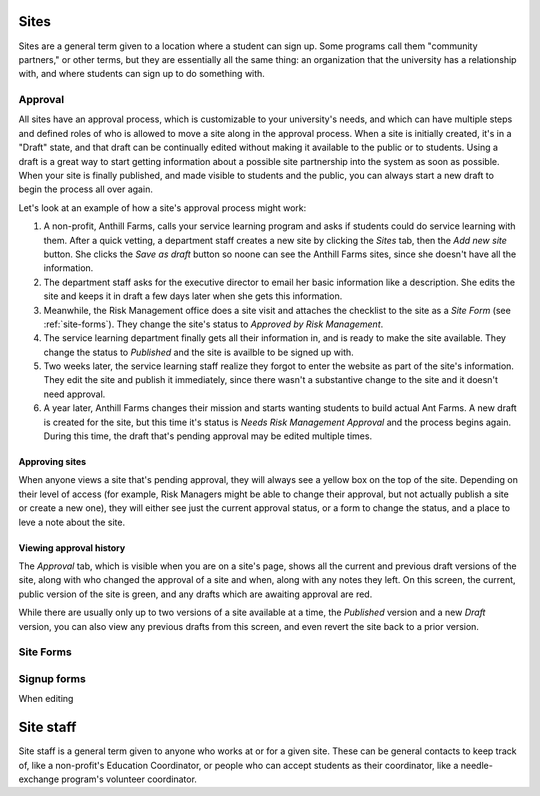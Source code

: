 .. _sites:

=====
Sites
=====

Sites are a general term given to a location where a student can sign up. Some programs call them "community partners," or other terms, but they are essentially all the same thing: an organization that the university has a relationship with, and where students can sign up to do something with.


Approval
--------

All sites have an approval process, which is customizable to your university's needs, and which can have multiple steps and defined roles of who is allowed to move a site along in the approval process. When a site is initially created, it's in a "Draft" state, and that draft can be continually edited without making it available to the public or to students. Using a draft is a great way to start getting information about a possible site partnership into the system as soon as possible. When your site is finally published, and made visible to students and the public, you can always start a new draft to begin the process all over again.

Let's look at an example of how a site's approval process might work:

1. A non-profit, Anthill Farms, calls your service learning program and asks if students could do service learning with them. After a quick vetting, a department staff creates a new site by clicking the *Sites* tab, then the *Add new site* button. She clicks the *Save as draft* button so noone can see the Anthill Farms sites, since she doesn't have all the information.
2. The department staff asks for the executive director to email her basic information like a description. She edits the site and keeps it in draft a few days later when she gets this information.
3. Meanwhile, the Risk Management office does a site visit and attaches the checklist to the site as a *Site Form* (see :ref:`site-forms`). They change the site's status to *Approved by Risk Management*.
4. The service learning department finally gets all their information in, and is ready to make the site available. They change the status to *Published* and the site is availble to be signed up with.
5. Two weeks later, the service learning staff realize they forgot to enter the website as part of the site's information. They edit the site and publish it immediately, since there wasn't a substantive change to the site and it doesn't need approval.
6. A year later, Anthill Farms changes their mission and starts wanting students to build actual Ant Farms. A new draft is created for the site, but this time it's status is *Needs Risk Management Approval* and the process begins again. During this time, the draft that's pending approval may be edited multiple times. 

Approving sites
^^^^^^^^^^^^^^^

When anyone views a site that's pending approval, they will always see a yellow box on the top of the site. Depending on their level of access (for example, Risk Managers might be able to change their approval, but not actually publish a site or create a new one), they will either see just the current approval status, or a form to change the status, and a place to leve a note about the site.

Viewing approval history
^^^^^^^^^^^^^^^^^^^^^^^^
The *Approval* tab, which is visible when you are on a site's page, shows all the current and previous draft versions of the site, along with who changed the approval of a site and when, along with any notes they left. On this screen, the current, public version of the site is green, and any drafts which are awaiting approval are red.

While there are usually only up to two versions of a site available at a time, the *Published* version and a new *Draft* version, you can also view any previous drafts from this screen, and even revert the site back to a prior version.

.. _site-forms:
Site Forms
----------

Signup forms
------------

When editing

.. _site-staff:

==========
Site staff
==========

Site staff is a general term given to anyone who works at or for a given site. These can be general contacts to keep track of, like a non-profit's Education Coordinator, or people who can accept students as their coordinator, like a needle-exchange program's volunteer coordinator. 